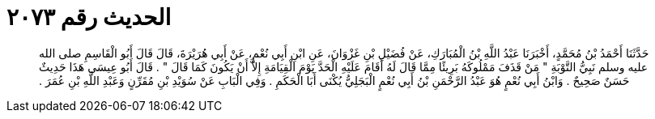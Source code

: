 
= الحديث رقم ٢٠٧٣

[quote.hadith]
حَدَّثَنَا أَحْمَدُ بْنُ مُحَمَّدٍ، أَخْبَرَنَا عَبْدُ اللَّهِ بْنُ الْمُبَارَكِ، عَنْ فُضَيْلِ بْنِ غَزْوَانَ، عَنِ ابْنِ أَبِي نُعْمٍ، عَنْ أَبِي هُرَيْرَةَ، قَالَ قَالَ أَبُو الْقَاسِمِ صلى الله عليه وسلم نَبِيُّ التَّوْبَةِ ‏"‏ مَنْ قَذَفَ مَمْلُوكَهُ بَرِيئًا مِمَّا قَالَ لَهُ أَقَامَ عَلَيْهِ الْحَدَّ يَوْمَ الْقِيَامَةِ إِلاَّ أَنْ يَكُونَ كَمَا قَالَ ‏"‏ ‏.‏ قَالَ أَبُو عِيسَى هَذَا حَدِيثٌ حَسَنٌ صَحِيحٌ ‏.‏ وَابْنُ أَبِي نُعْمٍ هُوَ عَبْدُ الرَّحْمَنِ بْنُ أَبِي نُعْمٍ الْبَجَلِيُّ يُكْنَى أَبَا الْحَكَمِ ‏.‏ وَفِي الْبَابِ عَنْ سُوَيْدِ بْنِ مُقَرِّنٍ وَعَبْدِ اللَّهِ بْنِ عُمَرَ ‏.‏